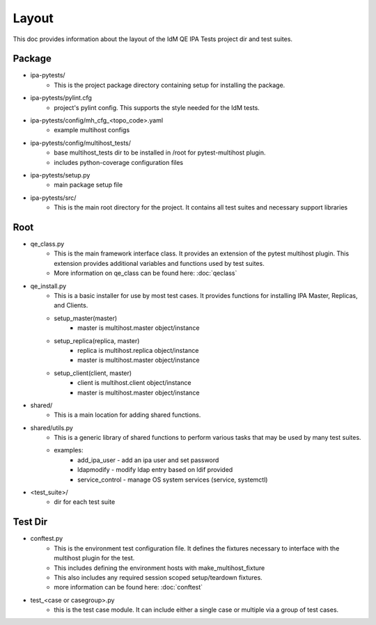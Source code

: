 Layout
======

This doc provides information about the layout of the IdM QE IPA Tests
project dir and test suites.

Package
-------

- ipa-pytests/
    - This is the project package directory containing setup for installing
      the package.
- ipa-pytests/pylint.cfg
    - project's pylint config.  This supports the style needed for the IdM
      tests.
- ipa-pytests/config/mh_cfg_<topo_code>.yaml
    - example multihost configs
- ipa-pytests/config/multihost_tests/
    - base multihost_tests dir to be installed in /root for pytest-multihost
      plugin.
    - includes python-coverage configuration files
- ipa-pytests/setup.py
    - main package setup file
- ipa-pytests/src/
    - This is the main root directory for the project.  It contains all
      test suites and necessary support libraries

Root
----

- qe_class.py
    - This is the main framework interface class.  It provides an extension
      of the pytest multihost plugin.  This extension provides additional
      variables and functions used by test suites.
    - More information on qe_class can be found here:
      :doc:`qeclass`
- qe_install.py
    - This is a basic installer for use by most test cases.  It provides
      functions for installing IPA Master, Replicas, and Clients.
    - setup_master(master)
        - master is multihost.master object/instance
    - setup_replica(replica, master)
        - replica is multihost.replica object/instance
        - master is multihost.master object/instance
    - setup_client(client, master)
        - client is multihost.client object/instance
        - master is multihost.master object/instance
- shared/
    - This is a main location for adding shared functions.
- shared/utils.py
    - This is a generic library of shared functions to perform various tasks
      that may be used by many test suites.
    - examples:
        - add_ipa_user - add an ipa user and set password
        - ldapmodify - modify ldap entry based on ldif provided
        - service_control - manage OS system services (service, systemctl)
- <test_suite>/
    - dir for each test suite

Test Dir
--------

- conftest.py
    - This is the environment test configuration file.  It defines the fixtures
      necessary to interface with the multihost plugin for the test.
    - This includes defining the environment hosts with make_multihost_fixture
    - This also includes any required session scoped setup/teardown fixtures.
    - more information can be found here:
      :doc:`conftest`
- test_<case or casegroup>.py
    - this is the test case module.  It can include either a single case or
      multiple via a group of test cases.
